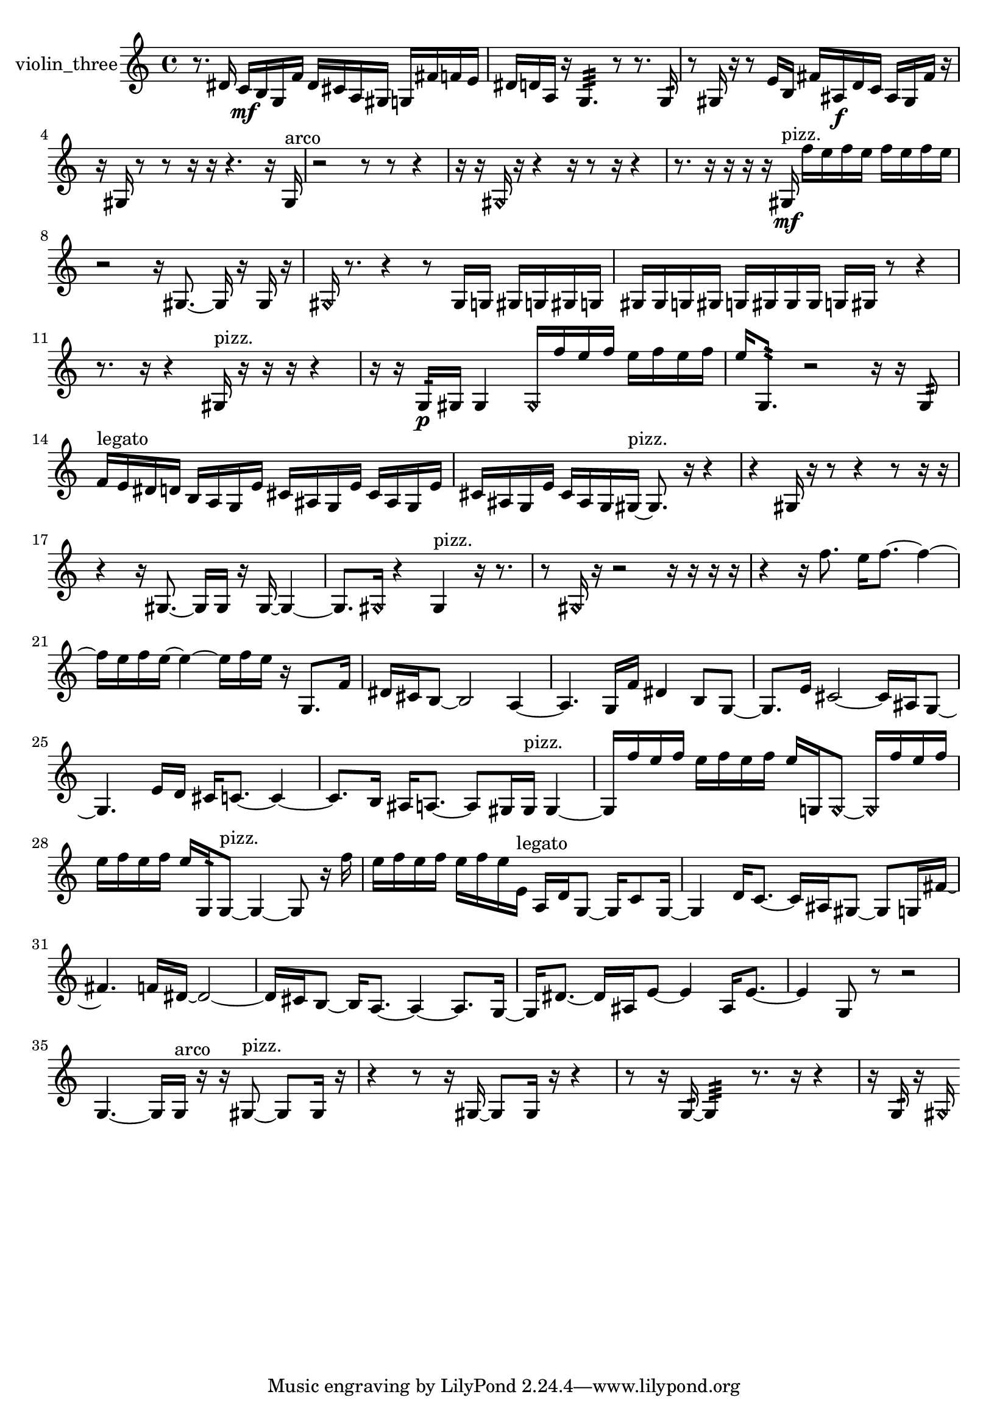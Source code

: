 % [notes] external for Pure Data
% development-version July 14, 2014 
% by Jaime E. Oliver La Rosa
% la.rosa@nyu.edu
% @ the Waverly Labs in NYU MUSIC FAS
% Open this file with Lilypond
% more information is available at lilypond.org
% Released under the GNU General Public License.

% HEADERS

glissandoSkipOn = {
  \override NoteColumn.glissando-skip = ##t
  \hide NoteHead
  \hide Accidental
  \hide Tie
  \override NoteHead.no-ledgers = ##t
}

glissandoSkipOff = {
  \revert NoteColumn.glissando-skip
  \undo \hide NoteHead
  \undo \hide Tie
  \undo \hide Accidental
  \revert NoteHead.no-ledgers
}
violin_three_part = {

  \time 4/4

  \clef treble 
  % ________________________________________bar 1 :
  r8.  dis'16 
  c'16\mf  b16  g16  f'16 
  dis'16  cis'16  a16  gis16 
  g16  fis'16  f'16  e'16  |
  % ________________________________________bar 2 :
  dis'16  d'16  a16  r16 
  g4.:32 
  r8 
  r8.  g16:32  |
  % ________________________________________bar 3 :
  r8  gis16  r16 
  r8  e'16  b16 
  fis'16  ais16\f  d'16  c'16 
  ais16  gis16  fis'16  r16  |
  % ________________________________________bar 4 :
  r16  gis16  r8 
  r8  r16  r16 
  r4. 
  r16  gis16^\markup {arco }  |
  % ________________________________________bar 5 :
  r2 
  r8  r8 
  r4  |
  % ________________________________________bar 6 :
  r16  r16  \once \override NoteHead.style = #'harmonic gis16  r16 
  r4 
  r16  r8  r16 
  r4  |
  % ________________________________________bar 7 :
  r8.  r16 
  r16  r16  r16  gis16\mf^\markup {pizz. } 
  f''16  e''16  f''16  e''16 
  f''16  e''16  f''16  e''16  |
  % ________________________________________bar 8 :
  r2 
  r16  gis8.~ 
  gis16  r16  gis16  r16  |
  % ________________________________________bar 9 :
  \once \override NoteHead.style = #'harmonic gis16  r8. 
  r4 
  r8  gis16  g16 
  gis16  g16  gis16  g16  |
  % ________________________________________bar 10 :
  gis16  gis16  g16  gis16 
  g16  gis16  gis16  gis16 
  g16  gis16  r8 
  r4  |
  % ________________________________________bar 11 :
  r8.  r16 
  r4 
  gis16^\markup {pizz. }  r16  r16  r16 
  r4  |
  % ________________________________________bar 12 :
  r16  r16  g16:32\p  gis16 
  gis4 
  \once \override NoteHead.style = #'harmonic gis16  f''16  e''16  f''16 
  e''16  f''16  e''16  f''16  |
  % ________________________________________bar 13 :
  e''16  g8.:32 
  r2 
  r16  r16  g8:32  |
  % ________________________________________bar 14 :
  f'16^\markup {legato }  e'16  dis'16  d'16 
  b16  a16  g16  e'16 
  cis'16  ais16  g16  e'16 
  cis'16  ais16  g16  e'16  |
  % ________________________________________bar 15 :
  cis'16  ais16  g16  e'16 
  cis'16  ais16  g16  gis16~^\markup {pizz. } 
  gis8.  r16 
  r4  |
  % ________________________________________bar 16 :
  r4 
  gis16  r16  r8 
  r4 
  r8  r16  r16  |
  % ________________________________________bar 17 :
  r4 
  r16  gis8.~ 
  gis16  gis16  r16  gis16~ 
  gis4~  |
  % ________________________________________bar 18 :
  gis8.  \once \override NoteHead.style = #'harmonic gis16 
  r4 
  gis4^\markup {pizz. } 
  r16  r8.  |
  % ________________________________________bar 19 :
  r8  \once \override NoteHead.style = #'harmonic gis16  r16 
  r2 
  r16  r16  r16  r16  |
  % ________________________________________bar 20 :
  r4 
  r16  f''8. 
  e''16  f''8.~ 
  f''4~  |
  % ________________________________________bar 21 :
  f''16  e''16  f''16  e''16~ 
  e''4~ 
  e''16  f''16  e''16  r16 
  g8.  f'16  |
  % ________________________________________bar 22 :
  dis'16  cis'16  b8~ 
  b2~ 
  a4~  |
  % ________________________________________bar 23 :
  a4. 
  g16  f'16 
  dis'4 
  b8  g8~  |
  % ________________________________________bar 24 :
  g8.  e'16 
  cis'2~ 
  cis'16  ais16  g8~  |
  % ________________________________________bar 25 :
  g4. 
  e'16  d'16 
  cis'16  c'8.~ 
  c'4~  |
  % ________________________________________bar 26 :
  c'8.  b16 
  ais16  a8.~ 
  a8  gis16  gis16^\markup {pizz. } 
  gis4~  |
  % ________________________________________bar 27 :
  gis16  f''16  e''16  f''16 
  e''16  f''16  e''16  f''16 
  e''16  g16  \once \override NoteHead.style = #'harmonic g8~ 
  \once \override NoteHead.style = #'harmonic g16  f''16  e''16  f''16  |
  % ________________________________________bar 28 :
  e''16  f''16  e''16  f''16 
  e''16  g16:32  g8~^\markup {pizz. } 
  g4~ 
  g8  r16  f''16  |
  % ________________________________________bar 29 :
  e''16  f''16  e''16  f''16 
  e''16  f''16  e''16  e'16^\markup {legato } 
  a16  d'16  g8~ 
  g16  c'8  g16~  |
  % ________________________________________bar 30 :
  g4 
  d'16  c'8.~ 
  c'16  ais16  gis8~ 
  gis8  g16  fis'16~  |
  % ________________________________________bar 31 :
  fis'4. 
  f'16  dis'16~ 
  dis'2~  |
  % ________________________________________bar 32 :
  dis'16  cis'16  b8~ 
  b16  a8.~ 
  a4~ 
  a8.  g16~  |
  % ________________________________________bar 33 :
  g16  dis'8.~ 
  dis'16  ais16  e'8~ 
  e'4 
  ais16  e'8.~  |
  % ________________________________________bar 34 :
  e'4 
  g8  r8 
  r2  |
  % ________________________________________bar 35 :
  g4.~ 
  g16  g16^\markup {arco } 
  r16  r16  gis8~^\markup {pizz. } 
  gis8  gis16  r16  |
  % ________________________________________bar 36 :
  r4 
  r8  r16  gis16~ 
  gis8  gis16  r16 
  r4  |
  % ________________________________________bar 37 :
  r8  r16  g16:32~ 
  g4:32 
  r8.  r16 
  r4  |
  % ________________________________________bar 38 :
  r16  g16:32  r16  \once \override NoteHead.style = #'harmonic gis16 
}

\score {
  \new Staff \with { instrumentName = "violin_three" } {
    \new Voice {
      \violin_three_part
    }
  }
  \layout {
    \mergeDifferentlyHeadedOn
    \mergeDifferentlyDottedOn
    \set harmonicDots = ##t
    \override Glissando.thickness = #4
    \set Staff.pedalSustainStyle = #'mixed
    \override TextSpanner.bound-padding = #1.0
    \override TextSpanner.bound-details.right.padding = #1.3
    \override TextSpanner.bound-details.right.stencil-align-dir-y = #CENTER
    \override TextSpanner.bound-details.left.stencil-align-dir-y = #CENTER
    \override TextSpanner.bound-details.right-broken.text = ##f
    \override TextSpanner.bound-details.left-broken.text = ##f
    \override Glissando.minimum-length = #4
    \override Glissando.springs-and-rods = #ly:spanner::set-spacing-rods
    \override Glissando.breakable = ##t
    \override Glissando.after-line-breaking = ##t
    \set baseMoment = #(ly:make-moment 1/8)
    \set beatStructure = 2,2,2,2
    #(set-default-paper-size "a4")
  }
  \midi { }
}

\version "2.19.49"
% notes Pd External version testing 
